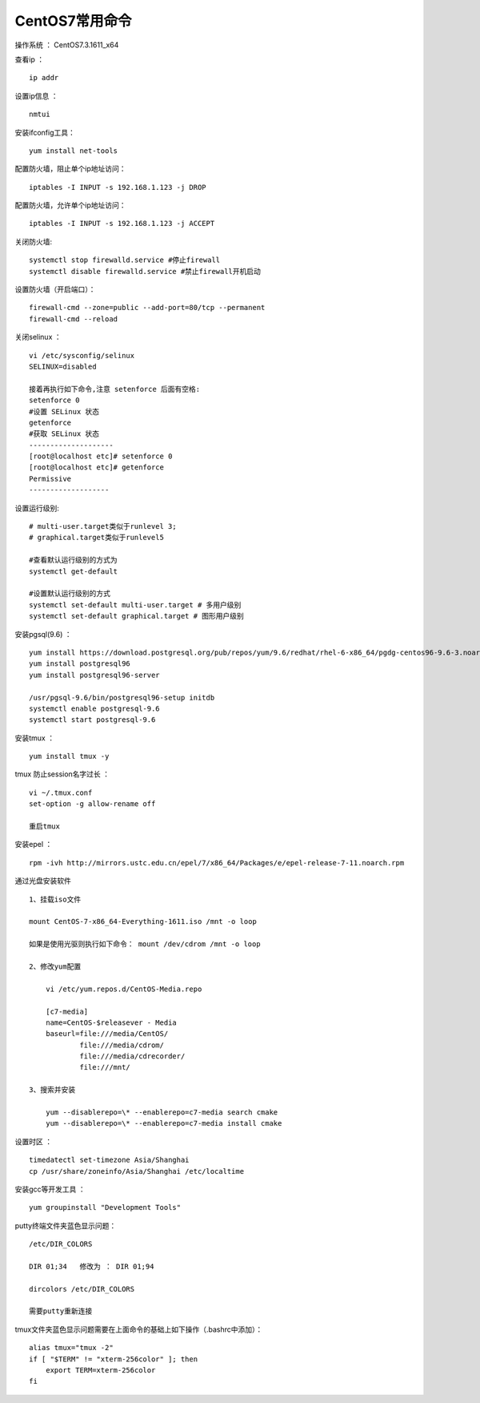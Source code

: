 CentOS7常用命令
==================================

操作系统 ： CentOS7.3.1611_x64   
  
  
查看ip ：
::

    ip addr

设置ip信息 ：
::

    nmtui
    
安装ifconfig工具：
::
    
 yum install net-tools    

配置防火墙，阻止单个ip地址访问：
::
    
    iptables -I INPUT -s 192.168.1.123 -j DROP
    
配置防火墙，允许单个ip地址访问：    
::
    
    iptables -I INPUT -s 192.168.1.123 -j ACCEPT
 
关闭防火墙:
::

    systemctl stop firewalld.service #停止firewall
    systemctl disable firewalld.service #禁止firewall开机启动

设置防火墙（开启端口）：
::

    firewall-cmd --zone=public --add-port=80/tcp --permanent
    firewall-cmd --reload

关闭selinux ：
::

    vi /etc/sysconfig/selinux
    SELINUX=disabled

    接着再执行如下命令,注意 setenforce 后面有空格:
    setenforce 0
    #设置 SELinux 状态
    getenforce
    #获取 SELinux 状态
    --------------------
    [root@localhost etc]# setenforce 0
    [root@localhost etc]# getenforce
    Permissive
    -------------------

设置运行级别:
::
    
    # multi-user.target类似于runlevel 3;
    # graphical.target类似于runlevel5

    #查看默认运行级别的方式为
    systemctl get-default

    #设置默认运行级别的方式
    systemctl set-default multi-user.target # 多用户级别
    systemctl set-default graphical.target # 图形用户级别
    
    
安装pgsql(9.6) ：
::

    yum install https://download.postgresql.org/pub/repos/yum/9.6/redhat/rhel-6-x86_64/pgdg-centos96-9.6-3.noarch.rpm
    yum install postgresql96
    yum install postgresql96-server

    /usr/pgsql-9.6/bin/postgresql96-setup initdb
    systemctl enable postgresql-9.6
    systemctl start postgresql-9.6
    
    
安装tmux ：
::
    
    yum install tmux -y    

tmux 防止session名字过长 ：
::

    vi ~/.tmux.conf
    set-option -g allow-rename off

    重启tmux

    
安装epel ：
::
    
    rpm -ivh http://mirrors.ustc.edu.cn/epel/7/x86_64/Packages/e/epel-release-7-11.noarch.rpm


通过光盘安装软件
::

    1、挂载iso文件
    
    mount CentOS-7-x86_64-Everything-1611.iso /mnt -o loop
    
    如果是使用光驱则执行如下命令： mount /dev/cdrom /mnt -o loop

    2、修改yum配置
    
        vi /etc/yum.repos.d/CentOS-Media.repo

        [c7-media]
        name=CentOS-$releasever - Media
        baseurl=file:///media/CentOS/
                file:///media/cdrom/
                file:///media/cdrecorder/
                file:///mnt/

    3、搜索并安装
    
        yum --disablerepo=\* --enablerepo=c7-media search cmake
        yum --disablerepo=\* --enablerepo=c7-media install cmake

    
设置时区 ：
::
    
    timedatectl set-timezone Asia/Shanghai
    cp /usr/share/zoneinfo/Asia/Shanghai /etc/localtime

安装gcc等开发工具 ：
::
    
    yum groupinstall "Development Tools"
    
putty终端文件夹蓝色显示问题：
::

    /etc/DIR_COLORS

    DIR 01;34   修改为 ： DIR 01;94     
    
    dircolors /etc/DIR_COLORS
    
    需要putty重新连接
    
tmux文件夹蓝色显示问题需要在上面命令的基础上如下操作（.bashrc中添加）：
::

    alias tmux="tmux -2"
    if [ "$TERM" != "xterm-256color" ]; then
        export TERM=xterm-256color
    fi
    
    